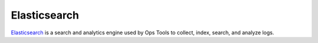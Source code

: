 Elasticsearch
-------------

`Elasticsearch <https://www.elastic.co/products/elasticsearch>`__ is a
search and analytics engine used by Ops Tools to collect, index, search,
and analyze logs.

